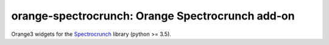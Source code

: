 orange-spectrocrunch: Orange Spectrocrunch add-on
=================================================
|Travis Status Master|

Orange3 widgets for the Spectrocrunch_ library (python >= 3.5).

.. _Spectrocrunch: https://github.com/woutdenolf/orange-spectrocrunch
.. |Travis Status Master| image:: https://travis-ci.org/woutdenolf/orange-spectrocrunch.svg?branch=master
   :target: https://travis-ci.org/woutdenolf/orange-spectrocrunch